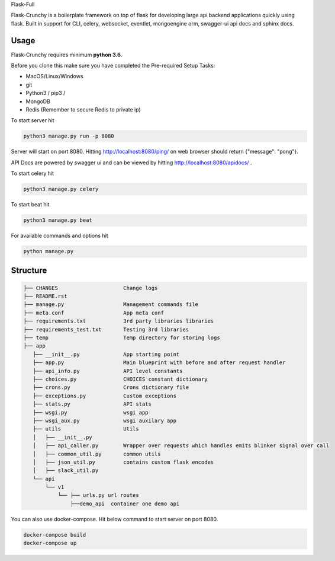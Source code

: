 Flask-Full

Flask-Crunchy is a boilerplate framework on top of flask for developing large api backend applications quickly using flask. Built in support for CLI, celery, websocket, eventlet, mongoengine orm, swagger-ui api docs and sphinx docs.

Usage
-----
Flask-Crunchy requires  minimum **python 3.6**.

Before you clone this make sure you have completed the Pre-required Setup Tasks:

* MacOS/Linux/Windows

* git

* Python3 / pip3 /

* MongoDB

* Redis (Remember to secure Redis to private ip)

.. code:: shell / CLI

    python3 -m venv fc
    cd fc
    git clone https@github.com:trevenen/flask-crunchy.git
    cd flask-crunchy (rename repository directory to desired value)
    pip3 install -r requirements.txt


To start server hit

.. code:: shell

    python3 manage.py run -p 8080

Server will start on port 8080. Hitting http://localhost:8080/ping/ on web browser should return {"message": "pong"}.

API Docs are powered by swagger ui and can be viewed by hitting http://localhost:8080/apidocs/ .

To start celery hit

.. code:: shell

    python3 manage.py celery

To start beat hit

.. code:: shell

    python3 manage.py beat

For available commands and options hit

.. code:: shell

    python manage.py



Structure
---------
.. code:: shell

    ├── CHANGES                     Change logs
    ├── README.rst
    ├── manage.py                   Management commands file
    ├── meta.conf                   App meta conf
    ├── requirements.txt            3rd party libraries libraries
    ├── requirements_test.txt       Testing 3rd libraries
    ├── temp                        Temp directory for storing logs
    ├── app
       ├── __init__.py              App starting point
       ├── app.py                   Main blueprint with before and after request handler
       ├── api_info.py              API level constants
       ├── choices.py               CHOICES constant dictionary
       ├── crons.py                 Crons dictionary file
       ├── exceptions.py            Custom exceptions
       ├── stats.py                 API stats
       ├── wsgi.py                  wsgi app
       ├── wsgi_aux.py              wsgi auxilary app
       ├── utils                    Utils
       │   ├── __init__.py
       │   ├── api_caller.py        Wrapper over requests which handles emits blinker signal over call
       │   ├── common_util.py       common utils
       │   ├── json_util.py         contains custom flask encodes
       │   ├── slack_util.py
       └── api
           └── v1
               └── ├── urls.py url routes
                   ├──demo_api  container one demo api


You can also use docker-compose. Hit below command to start server on port 8080.

.. code:: shell

    docker-compose build
    docker-compose up
